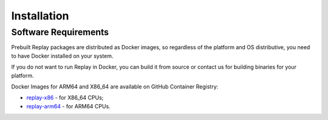 Installation
============

Software Requirements
---------------------

Prebuilt Replay packages are distributed as Docker images, so regardless of the platform and OS distributive, you need to have Docker installed on your system.

If you do not want to run Replay in Docker, you can build it from source or contact us for building binaries for your platform.

Docker Images for ARM64 and X86_64 are available on GitHub Container Registry:

- `replay-x86 <https://github.com/insight-platform/Replay/pkgs/container/replay-x86>`_ - for X86_64 CPUs;
- `replay-arm64 <https://github.com/insight-platform/Replay/pkgs/container/replay-arm64>`_ - for ARM64 CPUs.